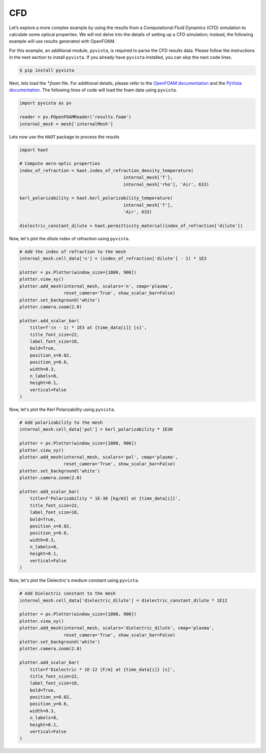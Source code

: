 CFD
===

Let’s explore a more complex example by using the results from a Computational Fluid Dynamics (CFD) simulation to calculate some optical properties. We will not delve into the details of setting up a CFD simulation; instead, the following example will use results generated with OpenFOAM.


For this example, an additional module, ``pyvista``, is required to parse the CFD results data. Please follow the instructions in the next section to install ``pyvista``. If you already have ``pyvista`` installed, you can skip the next code lines.

.. code:: console

    $ pip install pyvista


Next, lets load the `*.foam` file. For additional details, please refer to the `OpenFOAM documentation <https://www.openfoam.com>`_ and the `PyVista documentation <https://pyvista.org/>`_. The following lines of code will load the foam data using ``pyvista``. 

.. code:: python

    import pyvista as pv

    reader = pv.POpenFOAMReader('results.foam')
    internal_mesh = mesh['internalMesh']

Lets now use the ``HAOT`` package to process the results

.. code:: python

    import haot

    # Compute aero-optic properties
    index_of_refraction = haot.index_of_refraction_density_temperature(
                                            internal_mesh['T'],
                                            internal_mesh['rho'], 'Air', 633)

    kerl_polarizability = haot.kerl_polarizability_temperature(
                                            internal_mesh['T'],
                                            'Air', 633)

    dielectric_constant_dilute = haot.permittivity_material(index_of_refraction['dilute'])


Now, let's plot the dilute index of refraction using ``pyvista``.

.. code:: python

    # Add the index of refraction to the mesh
    internal_mesh.cell_data['n'] = (index_of_refraction['dilute'] - 1) * 1E3

    plotter = pv.Plotter(window_size=[1800, 900])
    plotter.view_xy()
    plotter.add_mesh(internal_mesh, scalars='n', cmap='plasma',
                     reset_camera='True', show_scalar_bar=False)
    plotter.set_background('white')
    plotter.camera.zoom(2.0)

    plotter.add_scalar_bar(
        title=f'(n - 1) * 1E3 at {time_data[i]} [s]',
        title_font_size=22,
        label_font_size=18,
        bold=True,
        position_x=0.02,
        position_y=0.6,
        width=0.3,
        n_labels=8,
        height=0.1,
        vertical=False
    )

.. image:: images/index_of_refraction.png

Now, let's plot the Kerl Polarizability using ``pyvista``.

.. code:: python

    # Add polarizability to the mesh
    internal_mesh.cell_data['pol'] = kerl_polarizability * 1E30

    plotter = pv.Plotter(window_size=[1800, 900])
    plotter.view_xy()
    plotter.add_mesh(internal_mesh, scalars='pol', cmap='plasma',
                     reset_camera='True', show_scalar_bar=False)
    plotter.set_background('white')
    plotter.camera.zoom(2.0)

    plotter.add_scalar_bar(
        title=f'Polarizability * 1E-30 [kg/m3] at {time_data[i]}',
        title_font_size=22,
        label_font_size=18,
        bold=True,
        position_x=0.02,
        position_y=0.6,
        width=0.3,
        n_labels=8,
        height=0.1,
        vertical=False
    )

.. image:: images/kerl_polarizability.png


Now, let's plot the Dielectric's medium constant using ``pyvista``.

.. code:: python

    # Add Dielectric constant to the mesh
    internal_mesh.cell_data['dielectric_dilute'] = dielectric_constant_dilute * 1E12

    plotter = pv.Plotter(window_size=[1800, 900])
    plotter.view_xy()
    plotter.add_mesh(internal_mesh, scalars='dielectric_dilute', cmap='plasma',
                     reset_camera='True', show_scalar_bar=False)
    plotter.set_background('white')
    plotter.camera.zoom(2.0)

    plotter.add_scalar_bar(
        title=f'Dielectric * 1E-12 [F/m] at {time_data[i]} [s]',
        title_font_size=22,
        label_font_size=18,
        bold=True,
        position_x=0.02,
        position_y=0.6,
        width=0.3,
        n_labels=8,
        height=0.1,
        vertical=False
    )

.. image:: images/dielectric.png
